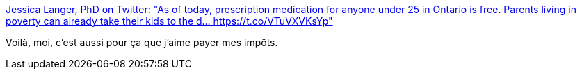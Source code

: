 :jbake-type: post
:jbake-status: published
:jbake-title: Jessica Langer, PhD on Twitter: "As of today, prescription medication for anyone under 25 in Ontario is free. Parents living in poverty can already take their kids to the d… https://t.co/VTuVXVKsYp"
:jbake-tags: politique,économie,impôts,_mois_janv.,_année_2018
:jbake-date: 2018-01-04
:jbake-depth: ../
:jbake-uri: shaarli/1515082204000.adoc
:jbake-source: https://nicolas-delsaux.hd.free.fr/Shaarli?searchterm=https%3A%2F%2Ftwitter.com%2FDrJessicaLanger%2Fstatus%2F948215033304989696&searchtags=politique+%C3%A9conomie+imp%C3%B4ts+_mois_janv.+_ann%C3%A9e_2018
:jbake-style: shaarli

https://twitter.com/DrJessicaLanger/status/948215033304989696[Jessica Langer, PhD on Twitter: "As of today, prescription medication for anyone under 25 in Ontario is free. Parents living in poverty can already take their kids to the d… https://t.co/VTuVXVKsYp"]

Voilà, moi, c'est aussi pour ça que j'aime payer mes impôts.
